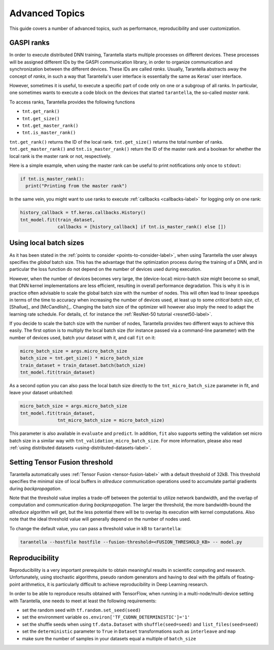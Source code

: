 Advanced Topics
===============

This guide covers a number of advanced topics, such as
performance, reproducibility and user customization.


.. _ranks-label:

GASPI ranks
^^^^^^^^^^^

In order to execute distributed DNN training, Tarantella starts multiple processes
on different devices. These processes will be assigned different IDs by the GASPI
communication library, in order to organize communication and synchronization between
the different devices. These IDs are called *ranks*. Usually, Tarantella abstracts away
the concept of *ranks*, in such a way that Tarantella's user interface is essentially
the same as Keras' user interface.

However, sometimes it is useful, to execute a specific part of code only on one
or a subgroup of all ranks. In particular, one sometimes wants to execute a code
block on the devices that started ``tarantella``, the so-called *master rank*.

To access ranks, Tarantella provides the following functions

* ``tnt.get_rank()``
* ``tnt.get_size()``
* ``tnt.get_master_rank()``
* ``tnt.is_master_rank()``

``tnt.get_rank()`` returns the ID of the local rank.
``tnt.get_size()`` returns the total number of ranks.
``tnt.get_master_rank()`` and ``tnt.is_master_rank()`` return the ID of the master rank
and a boolean for whether the local rank is the master rank or not, respectively.

Here is a simple example, when using the master rank can be useful to print notifications
only once to ``stdout``:

.. code-block:: python

   if tnt.is_master_rank():
     print("Printing from the master rank")

In the same vein, you might want to use ranks to execute :ref:`callbacks <callbacks-label>` for logging 
only on one rank:

.. code-block:: python

   history_callback = tf.keras.callbacks.History()
   tnt_model.fit(train_dataset,
                 callbacks = [history_callback] if tnt.is_master_rank() else [])



Using local batch sizes
^^^^^^^^^^^^^^^^^^^^^^^

As it has been stated in the :ref:`points to consider <points-to-consider-label>`, when using
Tarantella the user always specifies the *global* batch size. This has the advantage that
the optimization process during the training of a DNN, and in particular the loss function do not
depend on the number of devices used during execution.

However, when the number of devices becomes
very large, the (device-local) micro-batch size might become so small, that DNN kernel implementations
are less efficient, resulting in overall performance degradation.
This is why it is in practice often advisable to scale the global batch size with the number of nodes.
This will often lead to linear speedups in terms of the time to accuracy when increasing
the number of devices used, at least up to some *critical batch size*, cf. [Shallue]_ and [McCandlish]_.
Changing the batch size of the optimizer will however also imply the need to adapt the learning rate
schedule. For details, cf. for instance the :ref:`ResNet-50 tutorial <resnet50-label>`.

If you decide to scale the batch size with the number of nodes, Tarantella provides
two different ways to achieve this easily. The first option is to multiply the local batch size
(for instance passed via a command-line parameter) with the number of devices used,
batch your dataset with it, and call ``fit`` on it:

.. code-block:: python

   micro_batch_size = args.micro_batch_size
   batch_size = tnt.get_size() * micro_batch_size
   train_dataset = train_dataset.batch(batch_size)
   tnt_model.fit(train_dataset)

As a second option you can also pass the local batch size directly to the ``tnt_micro_batch_size``
parameter in fit, and leave your dataset unbatched:

.. code-block:: python

   micro_batch_size = args.micro_batch_size
   tnt_model.fit(train_dataset,
                 tnt_micro_batch_size = micro_batch_size)

This parameter is also available in ``evaluate`` and ``predict``. In addition, ``fit`` also supports
setting the validation set micro batch size in a similar way with ``tnt_validation_micro_batch_size``.
For more information, please also read :ref:`using distributed datasets <using-distributed-datasets-label>`.


.. _tensor-fusion-threshold-label:

Setting Tensor Fusion threshold
^^^^^^^^^^^^^^^^^^^^^^^^^^^^^^^^^

Tarantella automatically uses :ref:`Tensor Fusion <tensor-fusion-label>` with a default
threshold of 32kB. This threshold specifies the minimal size of local buffers in *allreduce*
communication operations used to accumulate partial gradients during *backpropagation*.

Note that the threshold value implies a trade-off between the potential to utilize network
bandwidth, and the overlap of computation and communication during *backpropagation*. The
larger the threshold, the more bandwidth-bound the *allreduce* algorithm will get, but
the less potential there will be to overlap its execution with kernel computations.
Also note that the ideal threshold value will generally depend on the number of nodes used.

To change the default value, you can pass a threshold value in kB to ``tarantella``:

.. code-block:: bash

   tarantella --hostfile hostfile --fusion-threshold=<FUSION_THRESHOLD_KB> -- model.py


.. _reproducibility-label:

Reproducibility
^^^^^^^^^^^^^^^

Reproducibility is a very important prerequisite to obtain meaningful results in
scientific computing and research. Unfortunately, using stochastic algorithms,
pseudo random generators and having to deal with the pitfalls of floating-point arithmetics,
it is particularly difficult to achieve reproducibility in Deep Learning research.

In order to be able to reproduce results obtained with TensorFlow, when running in
a multi-node/multi-device setting with Tarantella, one needs to meet at least 
the following requirements:

* set the random seed with ``tf.random.set_seed(seed)``
* set the environment variable ``os.environ['TF_CUDNN_DETERMINISTIC']='1'``
* set the shuffle seeds when using ``tf.data.Dataset`` with ``shuffle(seed=seed)`` and ``list_files(seed=seed)``
* set the ``deterministic`` parameter to ``True`` in ``Dataset`` transformations such as ``interleave`` and ``map``
* make sure the number of samples in your datasets equal a multiple of ``batch_size``
